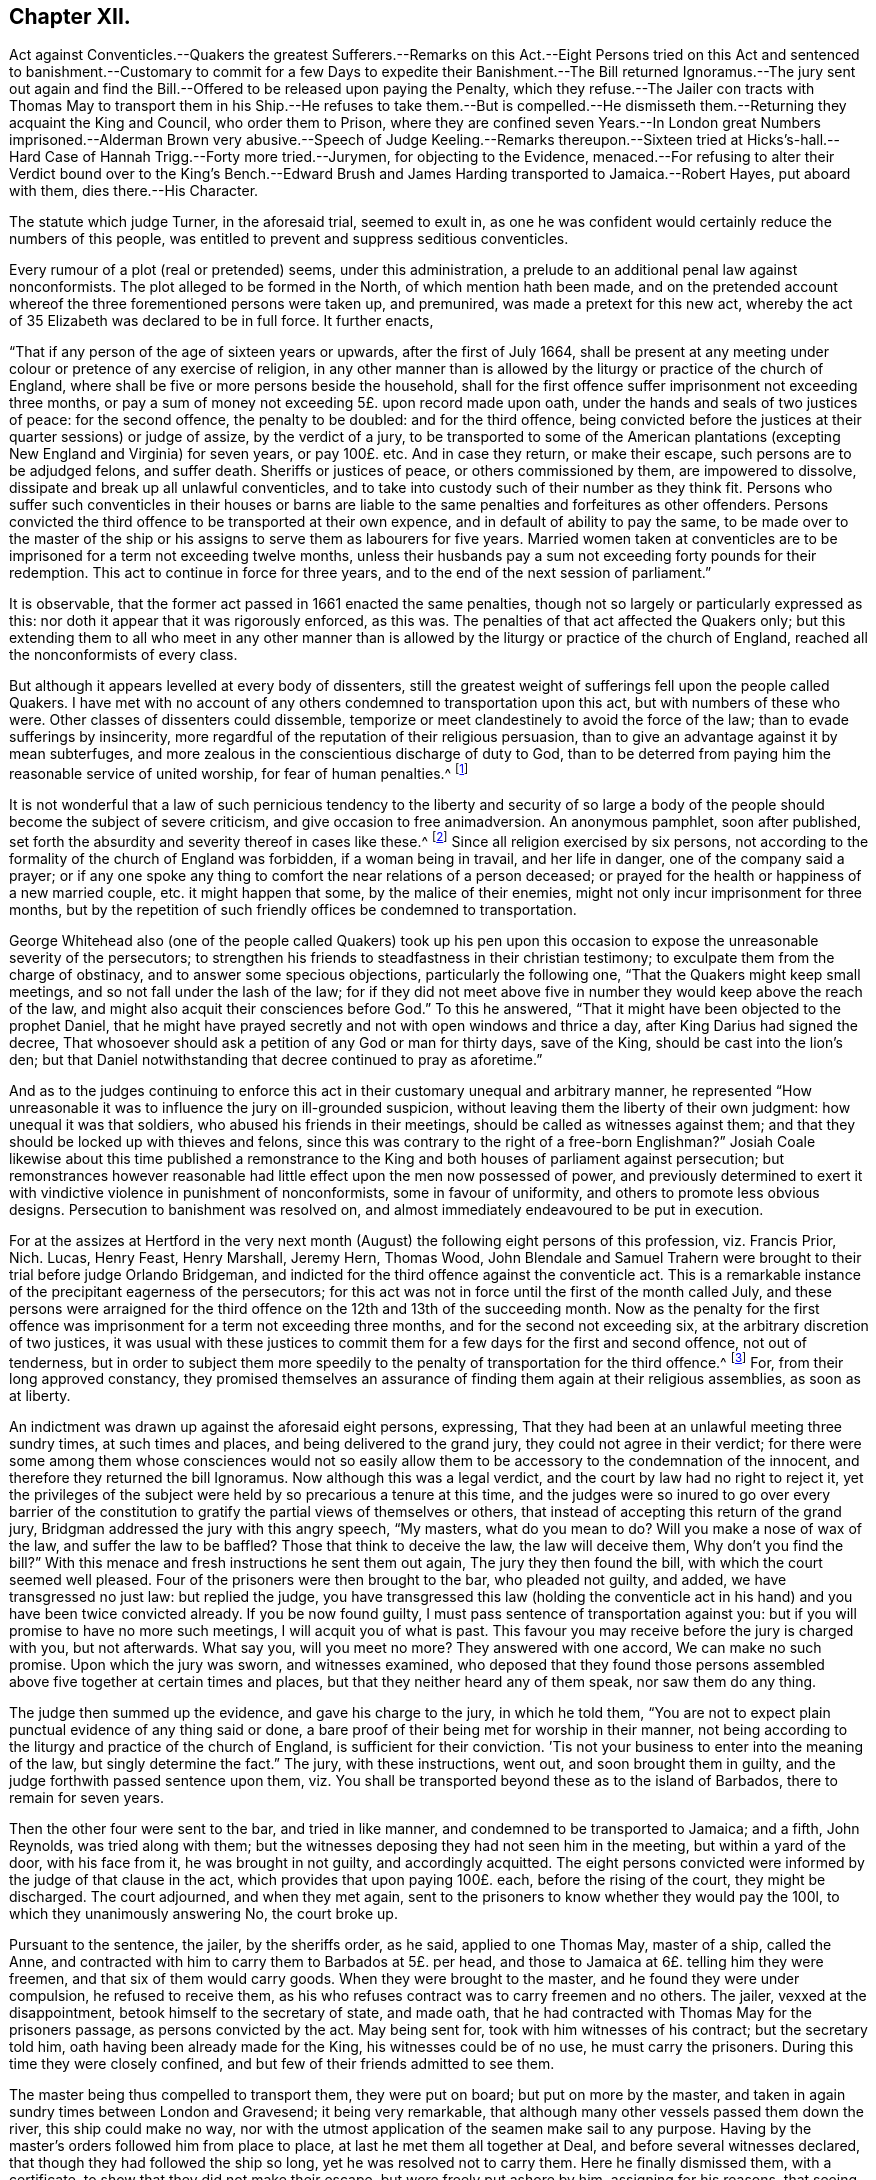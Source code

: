 == Chapter XII.

Act against Conventicles.--Quakers the greatest Sufferers.--Remarks on this Act.--Eight
Persons tried on this Act and sentenced to banishment.--Customary to commit for
a few Days to expedite their Banishment.--The Bill returned Ignoramus.--The jury
sent out again and find the Bill.--Offered to be released upon paying the Penalty,
which they refuse.--The Jailer con tracts with Thomas May to transport
them in his Ship.--He refuses to take them.--But is compelled.--He
dismisseth them.--Returning they acquaint the King and Council,
who order them to Prison,
where they are confined seven Years.--In London great Numbers imprisoned.--Alderman
Brown very abusive.--Speech of Judge Keeling.--Remarks thereupon.--Sixteen tried
at Hicks`'s-hall.--Hard Case of Hannah Trigg.--Forty more tried.--Jurymen,
for objecting to the Evidence,
menaced.--For refusing to alter their Verdict bound over to the King`'s Bench.--Edward
Brush and James Harding transported to Jamaica.--Robert Hayes,
put aboard with them, dies there.--His Character.

The statute which judge Turner, in the aforesaid trial, seemed to exult in,
as one he was confident would certainly reduce the numbers of this people,
was entitled to prevent and suppress seditious conventicles.

Every rumour of a plot (real or pretended) seems, under this administration,
a prelude to an additional penal law against nonconformists.
The plot alleged to be formed in the North, of which mention hath been made,
and on the pretended account whereof the three forementioned persons were taken up,
and premunired, was made a pretext for this new act,
whereby the act of 35 Elizabeth was declared to be in full force.
It further enacts,

"`That if any person of the age of sixteen years or upwards,
after the first of July 1664,
shall be present at any meeting under colour or pretence of any exercise of religion,
in any other manner than is allowed by the liturgy or practice of the church of England,
where shall be five or more persons beside the household,
shall for the first offence suffer imprisonment not exceeding three months,
or pay a sum of money not exceeding 5£. upon record made upon oath,
under the hands and seals of two justices of peace: for the second offence,
the penalty to be doubled: and for the third offence,
being convicted before the justices at their quarter sessions) or judge of assize,
by the verdict of a jury,
to be transported to some of the American plantations
(excepting New England and Virginia) for seven years,
or pay 100£. etc.
And in case they return, or make their escape, such persons are to be adjudged felons,
and suffer death.
Sheriffs or justices of peace, or others commissioned by them, are impowered to dissolve,
dissipate and break up all unlawful conventicles,
and to take into custody such of their number as they think fit.
Persons who suffer such conventicles in their houses or barns are
liable to the same penalties and forfeitures as other offenders.
Persons convicted the third offence to be transported at their own expence,
and in default of ability to pay the same,
to be made over to the master of the ship or his
assigns to serve them as labourers for five years.
Married women taken at conventicles are to be imprisoned
for a term not exceeding twelve months,
unless their husbands pay a sum not exceeding forty pounds for their redemption.
This act to continue in force for three years,
and to the end of the next session of parliament.`"

It is observable, that the former act passed in 1661 enacted the same penalties,
though not so largely or particularly expressed as this:
nor doth it appear that it was rigorously enforced, as this was.
The penalties of that act affected the Quakers only;
but this extending them to all who meet in any other manner than
is allowed by the liturgy or practice of the church of England,
reached all the nonconformists of every class.

But although it appears levelled at every body of dissenters,
still the greatest weight of sufferings fell upon the people called Quakers.
I have met with no account of any others condemned to transportation upon this act,
but with numbers of these who were.
Other classes of dissenters could dissemble,
temporize or meet clandestinely to avoid the force of the law;
than to evade sufferings by insincerity,
more regardful of the reputation of their religious persuasion,
than to give an advantage against it by mean subterfuges,
and more zealous in the conscientious discharge of duty to God,
than to be deterred from paying him the reasonable service of united worship,
for fear of human penalties.^
footnote:[Before the conventicle act took place, the laity were courageous,
and exhorted their ministers to preach till they went to prison;
but when it came home to themselves, and they had been once in jail,
they began to be more cautious,
and consulted among themselves how to avoid the edge
of the law in the best manner they could;
for this purpose their assemblies were frequently held at midnight,
and in the most private places: and yet notwithstanding all their caution,
they were frequently disturbed.
But it is remarkable,
that under all their hardships they never made the least resistance,
but went quietly with the soldiers or officers when they could not fly from them.
The distress of so many families made some confine themselves to their own houses,
some remove to the plantations, and others have recourse to occasional conformity,
to avoid the penalties of not coming to church.
{footnote-paragraph-split}
Indeed the Quakers gloried in their sufferings,
and in short gave such full employment to the informers about London,
that they had less leisure to attend the meetings of other dissenters.
{footnote-paragraph-split}
In London where the houses joined,
it was thought the law might be evaded if the people met in several
houses and heard the minister through a window or hole in the wall;
but it seems this was over-ruled.
Neale`'s history of the Puritans, vol.
ii. p. 650,
651.
{footnote-paragraph-split}
In the year 1666 a proclamation was issued against meetings.
In Herefordshire, George Fox writes, we were told of a great meeting of Presbyterians,
who had engaged themselves to stand and give up all rather than forsake their meetings.
When they heard of the proclamation the people assembled, but the priest was fled,
and left them to themselves.
Then.
they met in Leominster privately, and provided bread, cheese and drink,
that if the officers should come they might put up their bibles and fall to eating.
The like contrivance they had in other places.]

It is not wonderful that a law of such pernicious tendency to the liberty and security
of so large a body of the people should become the subject of severe criticism,
and give occasion to free animadversion.
An anonymous pamphlet, soon after published,
set forth the absurdity and severity thereof in cases like these.^
footnote:[It doth not appear that these probable consequences were merely imaginary.
Neale relates that such was the severity of these times,
that many were afraid to pray in their families,
if above four of their acquaintance that came to visit them were present.
Some families scrupled to ask a blessing on their meat, if five strangers were at table.
And in George fox`'s journal I meet with the following remarkable passage:
As the great professing Jews "`did eat up God`'s people as bread,`"
and the false prophets and priests then preached peace to the people,
so long as they put into their mouths; but if they fed them not,
they prepared war against them:
so these that profess themselves christians now (both
priests and professors) stirred up persecution,
and set the wicked informers at work;
so that a friend could hardly speak a few words in
a private family before they sat down to eat,
but some were ready to inform against them:
a particular instance of which I have heard as follows.
At Droitwich, Jo. Cartwright came to a friend`'s house,
and being moved of the Lord to speak a few words before he sat down to supper,
there came an informer, and stood hearkening under a window.
When he had heard the friend speak, he went and informed,
and got a warrant to distrain the friend`'s goods,
under pretence that there was a meeting at his house:
whereas there were none present in the house at that time, but the man of the house,
his wife and servant maid.
But this evil-minded man, as he came back with his warrant in the night,
fell off his horse and broke his neck.]
Since all religion exercised by six persons,
not according to the formality of the church of England was forbidden,
if a woman being in travail, and her life in danger, one of the company said a prayer;
or if any one spoke any thing to comfort the near relations of a person deceased;
or prayed for the health or happiness of a new married couple,
etc. it might happen that some, by the malice of their enemies,
might not only incur imprisonment for three months,
but by the repetition of such friendly offices be condemned to transportation.

George Whitehead also (one of the people called Quakers) took up his pen
upon this occasion to expose the unreasonable severity of the persecutors;
to strengthen his friends to steadfastness in their christian testimony;
to exculpate them from the charge of obstinacy, and to answer some specious objections,
particularly the following one, "`That the Quakers might keep small meetings,
and so not fall under the lash of the law;
for if they did not meet above five in number they would keep above the reach of the law,
and might also acquit their consciences before God.`"
To this he answered, "`That it might have been objected to the prophet Daniel,
that he might have prayed secretly and not with open windows and thrice a day,
after King Darius had signed the decree,
That whosoever should ask a petition of any God or man for thirty days, save of the King,
should be cast into the lion`'s den;
but that Daniel notwithstanding that decree continued to pray as aforetime.`"

And as to the judges continuing to enforce this act
in their customary unequal and arbitrary manner,
he represented "`How unreasonable it was to influence the jury on ill-grounded suspicion,
without leaving them the liberty of their own judgment: how unequal it was that soldiers,
who abused his friends in their meetings, should be called as witnesses against them;
and that they should be locked up with thieves and felons,
since this was contrary to the right of a free-born Englishman?`"
Josiah Coale likewise about this time published a remonstrance
to the King and both houses of parliament against persecution;
but remonstrances however reasonable had little effect
upon the men now possessed of power,
and previously determined to exert it with vindictive violence in punishment of nonconformists,
some in favour of uniformity, and others to promote less obvious designs.
Persecution to banishment was resolved on,
and almost immediately endeavoured to be put in execution.

For at the assizes at Hertford in the very next month
(August) the following eight persons of this profession,
viz. Francis Prior, Nich.
Lucas, Henry Feast, Henry Marshall, Jeremy Hern, Thomas Wood,
John Blendale and Samuel Trahern were brought to their trial before judge Orlando Bridgeman,
and indicted for the third offence against the conventicle act.
This is a remarkable instance of the precipitant eagerness of the persecutors;
for this act was not in force until the first of the month called July,
and these persons were arraigned for the third offence
on the 12th and 13th of the succeeding month.
Now as the penalty for the first offence was imprisonment
for a term not exceeding three months,
and for the second not exceeding six, at the arbitrary discretion of two justices,
it was usual with these justices to commit them for
a few days for the first and second offence,
not out of tenderness,
but in order to subject them more speedily to the
penalty of transportation for the third offence.^
footnote:[Of this we meet with the following account in George Whitehead`'s journal,
part 2. p. 283. On the 16th of 8 month 1664, being the first day of the week,
our friends were met together according to their usual manner
at their meeting place at Bull and Mouth near Aldersgate,
London, and Geo.
Whitehead being there was concerned to preach:
after some time a great company of men with halberts came into the meeting,
but gave him no interruption, until the mayor and Richard Brown, with a great company,
came in;
then in a short time a rude fellow pulled George
Whitehead down and haled him near the door.
The halbert men took George Whitehead and forty-three
others men and women into the street,
where after they had kept them some time they were
sent in companies to Newgate without warrants,
being fined one shilling each, or six days imprisonment.
At the same time a particular warrant was sent to detain five of them for a third offence.
And the shortness of our imprisonment (saith he) as well as the smallness of the fines,
seemed designed to dispatch us sooner out of the land by banishment.
On the 24th of the month called July,
twenty-seven persons were taken from the meeting in Wheeler-street,
and committed to Newgate for three days; from Mile-end twenty-two for six days;
and on the 31st fifteen for five days;
on the 7th of August (so called) twenty from Wheeler-street,
and thirty-two from Mile-end-green for four days;
on the 14th nineteen more sent for two days,
and two for the third offence. [.book-title]#Besse,# vol. 1. p. 394.]
For, from their long approved constancy,
they promised themselves an assurance of finding them again at their religious assemblies,
as soon as at liberty.

An indictment was drawn up against the aforesaid eight persons, expressing,
That they had been at an unlawful meeting three sundry times, at such times and places,
and being delivered to the grand jury, they could not agree in their verdict;
for there were some among them whose consciences would not so easily
allow them to be accessory to the condemnation of the innocent,
and therefore they returned the bill Ignoramus.
Now although this was a legal verdict, and the court by law had no right to reject it,
yet the privileges of the subject were held by so precarious a tenure at this time,
and the judges were so inured to go over every barrier of the constitution
to gratify the partial views of themselves or others,
that instead of accepting this return of the grand jury,
Bridgman addressed the jury with this angry speech, "`My masters, what do you mean to do?
Will you make a nose of wax of the law, and suffer the law to be baffled?
Those that think to deceive the law, the law will deceive them,
Why don`'t you find the bill?`"
With this menace and fresh instructions he sent them out again,
The jury they then found the bill, with which the court seemed well pleased.
Four of the prisoners were then brought to the bar, who pleaded not guilty, and added,
we have transgressed no just law: but replied the judge,
you have transgressed this law (holding the conventicle
act in his hand) and you have been twice convicted already.
If you be now found guilty, I must pass sentence of transportation against you:
but if you will promise to have no more such meetings, I will acquit you of what is past.
This favour you may receive before the jury is charged with you, but not afterwards.
What say you, will you meet no more?
They answered with one accord, We can make no such promise.
Upon which the jury was sworn, and witnesses examined,
who deposed that they found those persons assembled
above five together at certain times and places,
but that they neither heard any of them speak, nor saw them do any thing.

The judge then summed up the evidence, and gave his charge to the jury,
in which he told them,
"`You are not to expect plain punctual evidence of any thing said or done,
a bare proof of their being met for worship in their manner,
not being according to the liturgy and practice of the church of England,
is sufficient for their conviction.
`'Tis not your business to enter into the meaning of the law,
but singly determine the fact.`"
The jury, with these instructions, went out, and soon brought them in guilty,
and the judge forthwith passed sentence upon them,
viz. You shall be transported beyond these as to the island of Barbados,
there to remain for seven years.

Then the other four were sent to the bar, and tried in like manner,
and condemned to be transported to Jamaica; and a fifth, John Reynolds,
was tried along with them;
but the witnesses deposing they had not seen him in the meeting,
but within a yard of the door, with his face from it, he was brought in not guilty,
and accordingly acquitted.
The eight persons convicted were informed by the judge of that clause in the act,
which provides that upon paying 100£. each, before the rising of the court,
they might be discharged.
The court adjourned, and when they met again,
sent to the prisoners to know whether they would pay the 100l,
to which they unanimously answering No, the court broke up.

Pursuant to the sentence, the jailer, by the sheriffs order, as he said,
applied to one Thomas May, master of a ship, called the Anne,
and contracted with him to carry them to Barbados at 5£. per head,
and those to Jamaica at 6£. telling him they were freemen,
and that six of them would carry goods.
When they were brought to the master, and he found they were under compulsion,
he refused to receive them,
as his who refuses contract was to carry freemen and no others.
The jailer, vexxed at the disappointment, betook himself to the secretary of state,
and made oath, that he had contracted with Thomas May for the prisoners passage,
as persons convicted by the act.
May being sent for, took with him witnesses of his contract; but the secretary told him,
oath having been already made for the King, his witnesses could be of no use,
he must carry the prisoners.
During this time they were closely confined,
and but few of their friends admitted to see them.

The master being thus compelled to transport them, they were put on board;
but put on more by the master,
and taken in again sundry times between London and Gravesend; it being very remarkable,
that although many other vessels passed them down the river, this ship could make no way,
nor with the utmost application of the seamen make sail to any purpose.
Having by the master`'s orders followed him from place to place,
at last he met them all together at Deal, and before several witnesses declared,
that though they had followed the ship so long, yet he was resolved not to carry them.
Here he finally dismissed them, with a certificate,
to show that they did not make their escape, but were freely put ashore by him,
assigning for his reasons,
that seeing the adversities and various disappointments he had hitherto met with,
he concluded the hand of the Lord was against him.
That therefore he durst not proceed on his voyage with these prisoners,
they being innocent persons, and charged with no crime worthy of banishment.
That there is a law in force,
that no Englishman shall be carried out of his native country against his will.
That his men refused to proceed on the voyage, if he carried them.

There was on board one Manning, a man of a different disposition from the rest,
who had been very officious in getting them aboard,
and desirous of detaining them there with design, as was thought,
of making a market of them beyond sea.
This Manning, disappointed in his views,
carried a complaint to the deputy or principal officer at Deal,
that the prisoners had made their escape from the ship;
but they producing the master`'s certificate, he refused to concern himself in the matter.
Then Manning with two others forced four of them into a boat which he found on the beach,
to put them again on ship-board; but as nobody would assist him to row it,
he was forced to let them go.
The master sailed that night, and so left them behind.
The relation of the manner in which the ship left them was attested by eleven persons,
who were eye-witnesses thereof.

Being thus set at liberty they returned home,
and by letter acquainted the king and council thereof,
which letter being read at the council board,
under pretence that their liberation was effected
by a collusion concerted between the master and them,
by order of council they were again committed to prison,
until means of transporting them by some ship to those parts could be found,
and were continued in prison until released by the king`'s
letters patent more than seven years after.

On their return to prison they found twenty-one more
of their friends lying there under the like sentence,
who, at the quarter sessions held at Hartford the 3rd, 4th and 5th of October this year,
were condemned to banishment;
under which sentence most of them lay there till
released by the same letters patent in 1672.

In London this conventicle act was no sooner in force than multitudes
were imprisoned for the in London first and second offence,
which (as hath been noticed) was usually for a few days.
On the 14th of the month called August the sheriffs, with many officers and others armed,
entered the meeting-house at Bull and Mouth,
and ordered the person who was preaching to come down,
after which two of the officers stepped on a form near him, drew their swords,
and struck him and another friend with such force that one of their swords was broken;
then they laid hold both of men and women,
and haling out near two hundred drove them to Guildhall,
where they were kept prisoners till near midnight, and then, by the mayor`'s orders,
conducted with lighted torches by a guard of halberdiers to Newgate,
where they were thrust up among felons.
On the 15th about twenty were fined and committed, as were twelve more on the 17th,
and about sixty others on the 19th, some for fourteen and others for nine days.

On the 21st the mayor with the sheriffs and alderman
Brown came again to the meeting at Bull and Mouth.
This officious Brown, with his usual rudeness, kicked some, pulled others by the hair,
and pinched the women`'s arms until they were black:
by this rude behaviour and shameful abuse, degrading the dignity of his office,
and proving himself too vulgar for, and absolutely unworthy of,
the magistracy he bore in any well regulated government.
The mayor causing the doors to be shut sent about one hundred
and fifty-nine of them to Newgate for four days,
where they had not room to sit down nor scarce to stand,
being close shut up among the felons, without respect to age or sex.
On the 28th one hundred and seventy-five were also sent to Newgate as privately as possible,
the magistrates, its probable,
being ashamed to expose their unrelenting severity to the public eye.
On the 4th of September two hundred and thirty-two more were committed.

By such commitments the prisons being soon filled,
it was intended to proceed to the trial of such as were in for the third offence,
preparatory whereto Judge Keeling,
at the sessions at the Old Bailey on the 7th of September,
made the following speech to the grand jury:

"`Because this day was appointed for the trial of these people,
and inasmuch as many are come hither expecting what will be done,
I shall say something concerning them and their principles,
that they might not be thought worthy of pity, as suffering more than they deserve,
for they are a stubborn sect, and the king has been very merciful to them.
It was hoped that the purity of the church of England would,
ere this have convinced them, but they will not be reclaimed.

"`They teach dangerous principles; this for one, That it is not lawful to take an oath.
You must not think their leaders believe this doctrine,
only they persuade these poor ignorant souls so;
but they have an interest to carry on against the government,
and therefore they will not swear subjection to it; and their end is rebellion and blood.
You may easily know that they do not believe themselves what they say,
when they say it is not lawful to take an oath, if you look into the scriptures.
That text (Mat.
5th) where our Saviour saith, Swear not at all,
will clear itself from such a meaning as forbids swearing,
if you look but into the next words, where it is said, Let your communication be yea,
yea, nay, nay; and it is said, An oath is an end of all strife:
this for the new testament: And the old is positive for swearing;
and they that deny swearing deny God a special part of his worship.

"`Now you shall see how this principle of not swearing
tends to the subversion of the government:
First,
It denies the king the security he ought to have of his subjects for their allegiance,
which oath they deny, and security by bond is not so good,
for thereby they are not engaged in conscience,
and they will only wait for a convenient season to forfeit their bonds without hazard,
and make sure work in overthrowing the present government and secure their own securities;
but an oath binds the conscience at all times, and that they cannot abide.
Again, this principle tends to subvert the government,
because without swearing we can have no justice done, no law executed; you may be robbed,
your houses broken open, your goods taken away and be injured in your persons,
and no justice or recompense can be had, be cause the act cannot be proved: The truth is,
no government can stand without swearing,
and were these people to have a government among
themselves they could not live without an oath.

"`Whereas they pretend in their scribbles that this
act against conventicles doth not concern them,
but such as under pretence of worshipping God do, at their meetings,
conspire against the government: This is a mistake, for if they should conspire,
they would then be guilty of treason, and we should try them by other laws;
but this act is against meetings, to prevent them of such conspiracy,
for they meet to consult to know their numbers, and to hold correspondence,
that they may in a short time be up in arms.

"`I had the honour to serve the king at York upon the trial of those wicked plotters,
and we found those plots were hatched and carried on in these meetings,
and we hanged up four or five of the speakers or praters,
whom we found to be chief leaders in that rebellion.
I warrant you their leaders will keep themselves from the third offence,
we shall not "`take them.
If we could catch their leaders we should try them by some other law, which, if executed,
will take away their lives.
This is a merciful law, it takes not away their estates, it leaves them entire,
only banishes them for seven years if they will not pay an hundred pounds;
and this is not for worshipping God according to their consciences,
for that they may do in their families, but forsooth they cannot do that,
but they must have thirty,
forty or an hundred others to contrive their designs withal.`"

One might imagine this judge looked upon the bench as a privileged place to utter falsehoods,
and because his office and power exempted him from detection there,
he might take the liberty not only of misrepresenting fact,
but in order to deprive honest people,
whom he was determined to punish with the utmost rigour of this unrighteous law,
of compassion, and to add public odium to exorbitant severity,
to bring any aggravating accusations against them without regard to truth.
But his false assertions were detected in a reply
to this notable speech published soon after.
He intended immediately to have proceeded to the trial of some of them:
for which purpose a young lad was brought from Newgate,
who being asked if he were not at the Bull and Mouth meeting such a day, he replied,
I was not;
whence the judge took occasion to reproach the Quakers with common place reflections,
saying, that for all their pretensions to truth, they could lie for their interest,
and to evade suffering.
But this youth persisting in his denial, witnesses were called for,
to prove his being there, but none could be found; which the judge observing, said,
Here is a disappointment; threatened some should suffer for it,
and so dismissed the jury.
This disappointment was want of evidence to answer the purpose of the court,
to prevent which in future, orders were issued that the jailer of Newgate,
the marshal and his men should attend the meetings,
and be prepared to give evidence against the next sessions.

On the 10th of October the sessions began at Hicks`'s-hall before Sir John Robinson,
and on the 1 3th a bill of indictment was preferred
against sixteen Quakers for the third offence,
about which the grand jury could not agree that night, but next morning,
at the importunity of the justices, found the bill by a small majority.

They were tried and convicted, and twelve of them received sentence of transportation,
amongst whom was a young woman named Hannah Trigg,
whose treatment was unreasonably tyrannical and illegal, even by this severe law:
for of Hannah being asked in form, why sentence should not be passed upon her,
and she replying, she was not sixteen years of age,
one of the justices told her she lied: And although a certificate of her birth,
signed by two women present thereat, was produced,
asserting she was born the 20th day of August 1649,
it was arbitrarily rejected by the justices, who were so intent on multiplying convicts,
that they seemed determined to go over all objections legal or illegal,
whereby any might escape the designed punishment.
The case of this young woman was yet more severe in this:
that soon after she was sentenced to banishment, she sickened in Newgate,
and dying there, the same unfeeling inhumanity, insatiate with her life,
was extended to her lifeless corpse;
her relations were debarred even of the consolation
of paying the last office of natural affection,
by interring her as they desired:
but she was carried to the burying place where they
usually inter felons and others who die in the jail.
When the bearers came to the ground, finding no grave made,
they left the corpse unburied, saying, they would make a grave next morning.
The girl`'s mother attending the funeral,
had the grief and anguish to behold this inhuman usage of her daughter`'s remains,
in silent sorrow without the power of remedy.
The other four being married women,
were sentenced to eleven months imprisonment in Bridewell.

On the 15th above forty more were brought to the sessions at the Old Bailey,
and called to the bar, one, two, three or four at a time,
as they were included in one indictment.
About sixteen, considering the indictment as a charge of contemning the law,
and acting contrary to the king`'s peace, pleaded Not guilty.
Others giving general answers, such as, I have wronged none, I am innocent,
etc. were set by as mute, and the fact taken pro confesso.
Then the court, at which Judge Hide presided, proceeded to try the former sixteen.
The witnesses against them were the under-keepers of Newgate and the marshal-men.
The first was one Dawson, a turn key, who was greatly confounded in his testimony,
for having sworn that he took John Hope,
who had been in prison three weeks at the Bull and Mouth last Sunday,
and the court endeavouring to set him right, he correcting himself,
said the Sunday before, which was equally false.
Afterward he said the prisoner was brought out to him,
and that he did not see him in the meeting.
Upon which one of the jury, addressing himself to the judge said, "`My lord,
I beseech you let us be troubled with no more such evidence,
for we shall not cast men upon such evidence as this;`"
but the judge endeavoured to palliate it,
and reproved the juryman for being too scrupulous.

Another evidence was William Turner, a turnkey too,
who being asked if the prisoner was at the Bull and Mouth, answered,
he was there that day, he came with the constable; whence it appeared he did not see him,
till he came to Newgate.
So one of the jury objecting to this witness, the judge grew angry,
and threatened him for undervaluing the king`'s witnesses,
and told him the court had power to punish him and would do it.
After some time the jury was sent out, who brought in their verdict,
that four of the prisoners were not guilty, and the rest they could not agree on.
The judge being much displeased sent them out again with fresh instructions,
and they returned with this verdict, guilty of meeting, but not of fact.
The judge inquiring what they meant by not guilty of fact, the jury replied,
"`Here is evidence that they met at the Bull and Mouth,
therefore we say guilty of meeting: but no evidence of what they did there,
therefore we say,
not guilty of meeting contrary to the liturgy of the church of England.`"
The judge asked some of the jury,
Whether they did not believe in their consciences that they
were there under colour and pretence of worship?
To which one of them replied, "`I do believe in my conscience,
that they were met to worship in deed and in truth.`"
Another said, "`My lord,
I have that venerable respect for the liturgy of the church of England,
as to believe it is according to the scriptures,
which allow of the worship of God in spirit;
and therefore I conclude to worship God in spirit is not contrary to the liturgy;
if it be, I shall abate of my respect to it.`"
In short, neither persuasions nor menaces could induce the jury to alter the verdict:
whereupon six of them were bound in 100£. each to appear at the
King`'s Bench bar the first day of the next term.

On the 17th, those who had been set by were brought to the bar to receive sentence:
First, four married women condemned to the house of correction for twelve months,
the rest to banishmernt; the men to Barbados, and the women to Jamaica,
there to remain seven years.

Thus the persecuting magistrates and judges to the house continued to imprison,
try and condemn to banishment the members of this society in great numbers, there being,
by an account published at this time, upwards of fix hundred in prison.
All the absurdity and arbitrariness of their proceedings particularly
to recount would lead me into a disagreeable prolixity;
suffice it to observe,
that by authentic records I find that upwards of two hundred
were sentenced to banishment in different parts of the nation,
in this and the succeeding year,
of whom upwards or one hundred and fifty were condemned
at the Old Bailey and Hicks`'s Hall;
and what is very remarkable out of all this number,
I find no particular account of more than two at one time and about fifteen at others,
who were actually transported,
which was not owing to any relaxation of severity in the government or subordinate magistrates,
but the disappointments they met with of the means of transporting them,
as hath been observed with regard to those condemned at Hertford,
and will further appear in the process.

These two were named Edward Brush and James Harding,
who on the 24th of the month called March, very early in the morning, were,
without any warning, hurried from Newgate by some of the turnkeys to Blackfriars,
and thence to Gravesend, where they were forced on board a ship,
which carried them to Jamaica, where it pleased God to prosper them,
so that they lived there in good circumstances: and Edward Brush,
who was at that time a grey-haired aged man,
a citizen of good repute among his neighbours,
and well esteemed by many persons of consequence,
after suffering the anguish of being thus violently
separated from a beloved wife and only child,
aged as he was, survived the term of his exile, lived to come back,
and end his days in peace at home.

Along with these two, a third named Robert Hayes,
was also in like manner put on shipboard;
in whom we have a fresh instance of the unfeeling barbarity which actuated his persecutors,
for being taken fasting out of prison, though in a weak state of health,
and under a course of physic,
and carried down the river on a very cold day without any refreshment afforded him;
within a little time after he was put on on board, he died there.
His body was brought back to London,
and interred in the burying ground belonging to his friends.
George Whitehead, who knew him, gives the following account of Robert Hayes:
"`He was a very innocent loving man, a good-like person, of fresh comely countenance,
seemed healthy, and in the prime of his strength when first imprisoned.`"
And adds, "`I was very sorrowfully affected,
when I heard how quickly he was dispatched out of the world by the shameful
cruelty and inhuman usage of these merciless persecutors.`"
